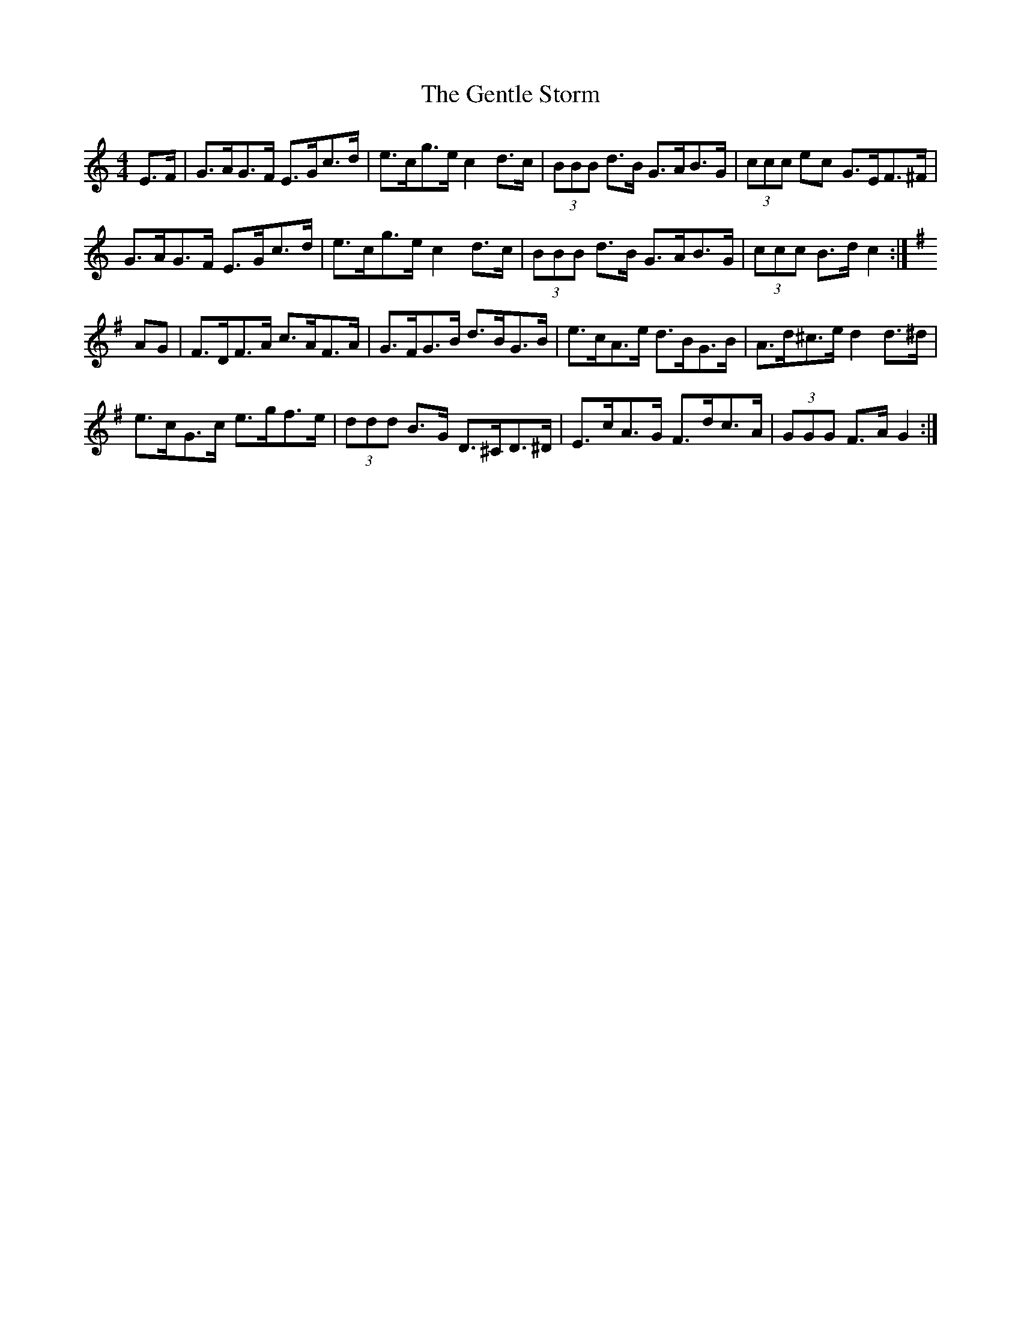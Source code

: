 X: 15002
T: Gentle Storm, The
R: hornpipe
M: 4/4
K: Cmajor
E>F|G>AG>F E>Gc>d|e>cg>e c2d>c|(3BBB d>B G>AB>G|(3ccc ec G>EF>^F|
G>AG>F E>Gc>d|e>cg>e c2d>c|(3BBB d>B G>AB>G|(3ccc B>d c2:|
K:Dmix
AG|F>DF>A c>AF>A|G>FG>B d>BG>B|e>cA>e d>BG>B|A>d^c>e d2 d>^d|
e>cG>c e>gf>e|(3ddd B>G D>^CD>^D|E>cA>G F>dc>A|(3GGG F>A G2:|


